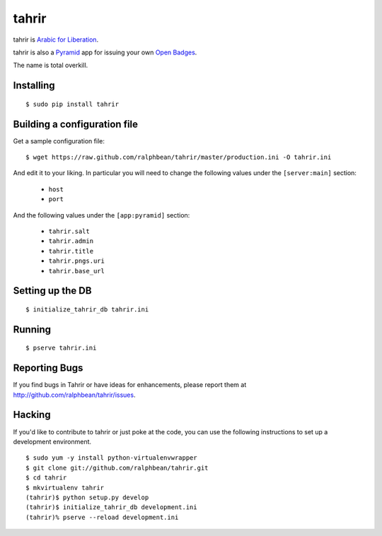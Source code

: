 tahrir
======

tahrir is `Arabic for Liberation <http://en.wikipedia.org/wiki/Tahrir_Square>`_.

tahrir is also a `Pyramid <http://www.pylonsproject.org/>`_ app for issuing
your own `Open Badges <https://wiki.mozilla.org/Badges>`_.

The name is total overkill.

Installing
----------

::

    $ sudo pip install tahrir

Building a configuration file
-----------------------------

Get a sample configuration file::

    $ wget https://raw.github.com/ralphbean/tahrir/master/production.ini -O tahrir.ini

And edit it to your liking.  In particular you will need to change the following
values under the ``[server:main]`` section:

 - ``host``
 - ``port``

And the following values under the ``[app:pyramid]`` section:

  - ``tahrir.salt``
  - ``tahrir.admin``
  - ``tahrir.title``
  - ``tahrir.pngs.uri``
  - ``tahrir.base_url``

Setting up the DB
-----------------

::

    $ initialize_tahrir_db tahrir.ini

Running
-------

::

    $ pserve tahrir.ini

Reporting Bugs
--------------

If you find bugs in Tahrir or have ideas for enhancements, please report them at
http://github.com/ralphbean/tahrir/issues.

Hacking
-------

If you'd like to contribute to tahrir or just poke at the code, you can use the
following instructions to set up a development environment.

::

    $ sudo yum -y install python-virtualenvwrapper
    $ git clone git://github.com/ralphbean/tahrir.git
    $ cd tahrir
    $ mkvirtualenv tahrir
    (tahrir)$ python setup.py develop
    (tahrir)$ initialize_tahrir_db development.ini
    (tahrir)% pserve --reload development.ini
